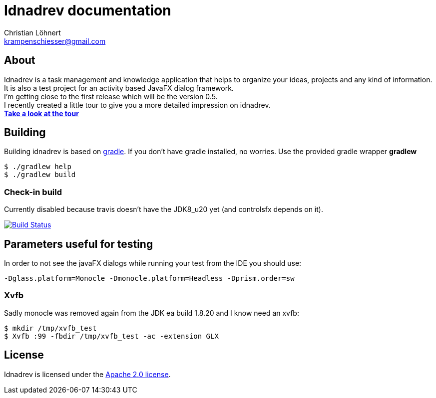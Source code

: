 = Idnadrev documentation
:Author:    Christian Löhnert
:Email:     krampenschiesser@gmail.com


== About

Idnadrev is a task management and knowledge application
that helps to organize your ideas, projects and any kind of information.
It is also a test project for an activity based JavaFX dialog framework. +
I'm getting close to the first release which will be the version 0.5. +
I recently created a little tour to give you a more detailed impression on idnadrev. +
link:doc/src/asciidoc/tour.adoc[*Take a look at the tour*]

== Building

Building idnadrev is based on http://www.gradle.org/[gradle].
If you don't have gradle installed, no worries.
Use the provided gradle wrapper *gradlew*
[source,shell]
----
$ ./gradlew help
$ ./gradlew build
----

=== Check-in build

Currently disabled because travis doesn't have the JDK8_u20 yet (and controlsfx depends on it).

image:https://travis-ci.org/krampenschiesser/idnadrev.svg?branch=master["Build Status", link="https://travis-ci.org/krampenschiesser/idnadrev"]

== Parameters useful for testing

In order to not see the javaFX dialogs while running your test from the IDE you should use:
[source]
-Dglass.platform=Monocle -Dmonocle.platform=Headless -Dprism.order=sw

=== Xvfb
Sadly monocle was removed again from the JDK ea build 1.8.20 and I know need an xvfb:

[source,shell]
$ mkdir /tmp/xvfb_test
$ Xvfb :99 -fbdir /tmp/xvfb_test -ac -extension GLX

== License

Idnadrev is licensed under the http://apache.org/licenses/LICENSE-2.0[Apache 2.0 license].
